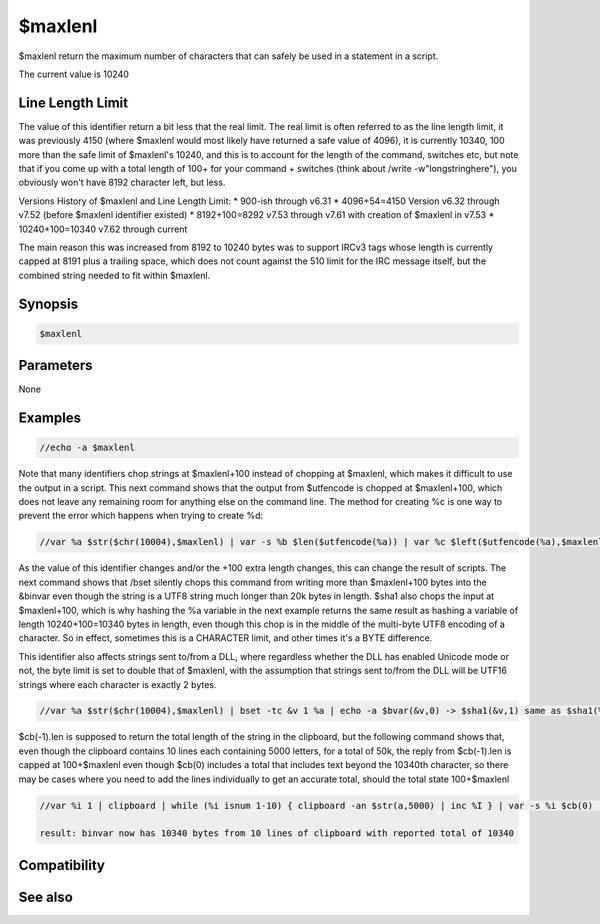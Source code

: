 $maxlenl
========

$maxlenl return the maximum number of characters that can safely be used in a statement in a script.

The current value is 10240

Line Length Limit
-----------------

The value of this identifier return a bit less that the real limit. The real limit is often referred to as the line length limit, it was previously 4150 (where $maxlenl would most likely have returned a safe value of 4096), it is currently 10340, 100 more than the safe limit of $maxlenl's 10240, and this is to account for the length of the command, switches etc, but note that if you come up with a total length of 100+ for your command + switches (think about /write -w"longstringhere"), you obviously won't have 8192 character left, but less.

Versions History of $maxlenl and Line Length Limit:
* 900-ish through v6.31
* 4096+54=4150 Version v6.32 through v7.52 (before $maxlenl identifier existed)
* 8192+100=8292 v7.53 through v7.61 with creation of $maxlenl in v7.53
* 10240+100=10340 v7.62 through current

The main reason this was increased from 8192 to 10240 bytes was to support IRCv3 tags whose length is currently capped at 8191 plus a trailing space, which does not count against the 510 limit for the IRC message itself, but the combined string needed to fit within $maxlenl.

Synopsis
--------

.. code:: text

    $maxlenl

Parameters
----------

None

Examples
--------

.. code:: text

    //echo -a $maxlenl

Note that many identifiers chop strings at $maxlenl+100 instead of chopping at $maxlenl, which makes it difficult to use the output in a script. This next command shows that the output from $utfencode is chopped at $maxlenl+100, which does not leave any remaining room for anything else on the command line. The method for creating %c is one way to prevent the error which happens when trying to create %d:

.. code:: text

    //var %a $str($chr(10004),$maxlenl) | var -s %b $len($utfencode(%a)) | var %c $left($utfencode(%a),$maxlenl) | var %d $utfencode(%a)

As the value of this identifier changes and/or the +100 extra length changes, this can change the result of scripts. The next command shows that /bset silently chops this command from writing more than $maxlenl+100 bytes into the &binvar even though the string is a UTF8 string much longer than 20k bytes in length. $sha1 also chops the input at $maxlenl+100, which is why hashing the %a variable in the next example returns the same result as hashing a variable of length 10240+100=10340 bytes in length, even though this chop is in the middle of the multi-byte UTF8 encoding of a character. So in effect, sometimes this is a CHARACTER limit, and other times it's a BYTE difference.

This identifier also affects strings sent to/from a DLL, where regardless whether the DLL has enabled Unicode mode or not, the byte limit is set to double that of $maxlenl, with the assumption that strings sent to/from the DLL will be UTF16 strings where each character is exactly 2 bytes.

.. code:: text

    //var %a $str($chr(10004),$maxlenl) | bset -tc &v 1 %a | echo -a $bvar(&v,0) -> $sha1(&v,1) same as $sha1(%a)

$cb(-1).len is supposed to return the total length of the string in the clipboard, but the following command shows that, even though the clipboard contains 10 lines each containing 5000 letters, for a total of 50k, the reply from $cb(-1).len is capped at 100+$maxlenl even though $cb(0) includes a total that includes text beyond the 10340th character, so there may be cases where you need to add the lines individually to get an accurate total, should the total state 100+$maxlenl

.. code:: text

    //var %i 1 | clipboard | while (%i isnum 1-10) { clipboard -an $str(a,5000) | inc %I } | var -s %i $cb(0) | while (%i) { echo -ag line %i is $cb(%i).len | dec %I } | echo -a $regsubex(foo,$cb(-1),,,&v) binvar now has $bvar(&v,0) bytes from $cb(0) lines of clipboard with reported total of $cb(-1).len 
    
    result: binvar now has 10340 bytes from 10 lines of clipboard with reported total of 10340

Compatibility
-------------

.. compatibility:: 7.53

See also
--------

.. hlist::
    :columns: 4

    * :doc:`$maxlens </identifiers/maxlens>`
    * :doc:`$maxlenm </identifiers/maxlenm>`
